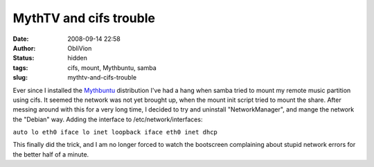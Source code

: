MythTV and cifs trouble
#######################
:date: 2008-09-14 22:58
:author: ObliVion
:status: hidden
:tags: cifs, mount, Mythbuntu, samba
:slug: mythtv-and-cifs-trouble

Ever since I installed the `Mythbuntu`_ distribution I've had a hang
when samba tried to mount my remote music partition using cifs. It
seemed the network was not yet brought up, when the mount init script
tried to mount the share. After messing around with this for a very long
time, I decided to try and uninstall "NetworkManager", and mange the
network the "Debian" way. Adding the interface to
/etc/network/interfaces:

``auto lo eth0 iface lo inet loopback iface eth0 inet dhcp``

This finally did the trick, and I am no longer forced to watch the
bootscreen complaining about stupid network errors for the better half
of a minute.

.. _Mythbuntu: http://mythbuntu.org
